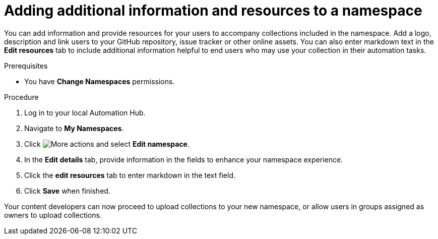 // Module included in the following assemblies:
// obtaining-token/master.adoc
[id="proc-edit-namespace"]

= Adding additional information and resources to a namespace

You can add information and provide resources for your users to accompany collections included in the namespace. Add a logo, description and link users to your GitHub repository, issue tracker or other online assets. You can also enter markdown text in the *Edit resources* tab to include additional information helpful to end users who may use your collection in their automation tasks.

.Prerequisites

* You have *Change Namespaces* permissions.

.Procedure
. Log in to your local Automation Hub.
. Navigate to *My Namespaces*.
. Click image:images/more_actions.png[More actions] and select *Edit namespace*.
. In the *Edit details* tab, provide information in the fields to enhance your namespace experience.
. Click the *edit resources* tab to enter markdown in the text field.
. Click *Save* when finished.

Your content developers can now proceed to upload collections to your new namespace, or allow users in groups assigned as owners to upload collections.
